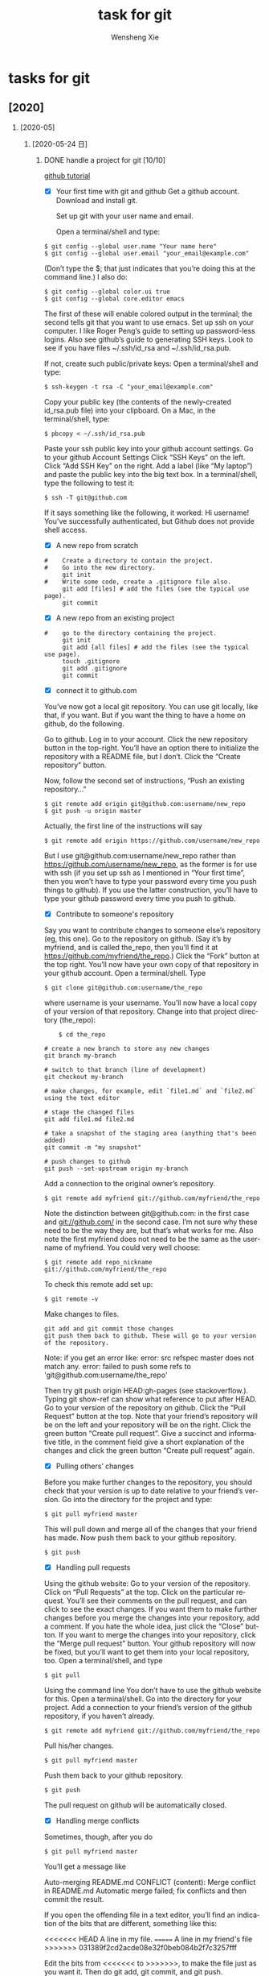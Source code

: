 # -*- mode:org; coding: utf-8 -*-

#+TITLE:     task for git
#+AUTHOR:    Wensheng Xie
#+EMAIL:     wxie@member.fsf.org
#+LANGUAGE:  en
#+OPTIONS: H:2 num:nil toc:nil \n:nil @:t ::t |:t ^:{} _:{} *:t TeX:t LaTeX:t
#+STYLE: <link rel="stylesheet" type="text/css" href="org.css" />
#+LATEX_CLASS: myclass
#+LATEX_CLASS_OPTIONS: [a4paper]
#+ATTR_LATEX: width=0.38\textwidth wrap placement={r}{0.4\textwidth}
#+ATTR_LATEX: :float multicolumn
#+REVEAL_TRANS: None
#+REVEAL_THEME: Black
#+TAGS: @work(w) @home(h) @road(r) laptop(l) pc(p) { @read : @read_book @read_ebook }
#+ATTR_ORG: :width 30
#+ATTR_HTML: width="100px"
#+EXPORT_SELECT_TAGS: export
#+EXPORT_EXCLUDE_TAGS: noexport
#+STARTUP: fold

* tasks for git
** [2020]
*** [2020-05]
**** [2020-05-24 日]
***** DONE handle a project for git [10/10]
      DEADLINE: <2020-05-24 日>
[[https://kbroman.org/github_tutorial/][github tutorial]]
 - [X] Your first time with git and github
    Get a github account.
    Download and install git.

    Set up git with your user name and email.

        Open a terminal/shell and type:
#+BEGIN_SRC shell
        $ git config --global user.name "Your name here"
        $ git config --global user.email "your_email@example.com"
#+END_SRC

        (Don’t type the $; that just indicates that you’re doing this at the command line.)
        I also do:
#+BEGIN_SRC shell
        $ git config --global color.ui true
        $ git config --global core.editor emacs
#+END_SRC

        The first of these will enable colored output in the terminal; the second tells git that you want to use emacs.
        Set up ssh on your computer. I like Roger Peng’s guide to setting up password-less logins. Also see github’s guide to generating SSH keys.
        Look to see if you have files ~/.ssh/id_rsa and ~/.ssh/id_rsa.pub.

        If not, create such public/private keys: Open a terminal/shell and type:
#+BEGIN_SRC shell
        $ ssh-keygen -t rsa -C "your_email@example.com"
#+END_SRC

        Copy your public key (the contents of the newly-created id_rsa.pub file) into your clipboard. On a Mac, in the terminal/shell, type:
#+BEGIN_SRC shell
        $ pbcopy < ~/.ssh/id_rsa.pub
#+END_SRC

    Paste your ssh public key into your github account settings.
        Go to your github Account Settings
        Click “SSH Keys” on the left.
        Click “Add SSH Key” on the right.
        Add a label (like “My laptop”) and paste the public key into the big text box.
        In a terminal/shell, type the following to test it:
#+BEGIN_SRC
        $ ssh -T git@github.com
#+END_SRC

        If it says something like the following, it worked:
        Hi username! You've successfully authenticated, but Github does
        not provide shell access.
 - [X] A new repo from scratch
#+BEGIN_SRC shell
#    Create a directory to contain the project.
#    Go into the new directory.
     git init
#    Write some code, create a .gitignore file also.
     git add [files] # add the files (see the typical use page).
     git commit
#+END_SRC
 - [X] A new repo from an existing project
#+BEGIN_SRC shell
#    go to the directory containing the project.
     git init
     git add [all files] # add the files (see the typical use page).
     touch .gitignore
     git add .gitignore
     git commit
#+END_SRC
 - [X] connect it to github.com
You’ve now got a local git repository. You can use git locally, like that, if
you want. But if you want the thing to have a home on github, do the following.

    Go to github.
    Log in to your account.
    Click the new repository button in the top-right. You’ll have an option there to initialize the repository with a README file, but I don’t.
    Click the “Create repository” button.

Now, follow the second set of instructions, “Push an existing repository…”
#+BEGIN_SRC shell
$ git remote add origin git@github.com:username/new_repo
$ git push -u origin master
#+END_SRC

Actually, the first line of the instructions will say
#+BEGIN_SRC shell
$ git remote add origin https://github.com/username/new_repo
#+END_SRC

But I use git@github.com:username/new_repo rather than
https://github.com/username/new_repo, as the former is for use with ssh (if you
set up ssh as I mentioned in “Your first time”, then you won’t have to type
your password every time you push things to github). If you use the latter
construction, you’ll have to type your github password every time you push to
github.
 - [X] Contribute to someone's repository
Say you want to contribute changes to someone else’s repository (eg, this one).
    Go to the repository on github. (Say it’s by myfriend, and is called the_repo, then you’ll find it at https://github.com/myfriend/the_repo.)
    Click the “Fork” button at the top right.
    You’ll now have your own copy of that repository in your github account.
    Open a terminal/shell.
    Type
#+BEGIN_SRC shell
    $ git clone git@github.com:username/the_repo
#+END_SRC

    where username is your username.
    You’ll now have a local copy of your version of that repository.
    Change into that project directory (the_repo):
#+BEGIN_SRC shell
    $ cd the_repo

# create a new branch to store any new changes
git branch my-branch

# switch to that branch (line of development)
git checkout my-branch

# make changes, for example, edit `file1.md` and `file2.md` using the text editor

# stage the changed files
git add file1.md file2.md

# take a snapshot of the staging area (anything that's been added)
git commit -m "my snapshot"

# push changes to github
git push --set-upstream origin my-branch
#+END_SRC

    Add a connection to the original owner’s repository.
#+BEGIN_SRC shell
    $ git remote add myfriend git://github.com/myfriend/the_repo
#+END_SRC

    Note the distinction between git@github.com: in the first case and
    git://github.com/ in the second case. I’m not sure why these need to be the
    way they are, but that’s what works for me.
    Also note the first myfriend does not need to be the same as the username of myfriend. You could very well choose:
#+BEGIN_SRC shell
    $ git remote add repo_nickname git://github.com/myfriend/the_repo
#+END_SRC

    To check this remote add set up:
#+BEGIN_SRC shell
    $ git remote -v
#+END_SRC

    Make changes to files.
#+BEGIN_SRC shell
    git add and git commit those changes
    git push them back to github. These will go to your version of the repository.
#+END_SRC

    Note: if you get an error like:
    error: src refspec master does not match any.
    error: failed to push some refs to 'git@github.com:username/the_repo'

Then try git push origin HEAD:gh-pages (see stackoverflow.). Typing git show-ref can show what reference to put after HEAD.
    Go to your version of the repository on github.
    Click the “Pull Request” button at the top.
    Note that your friend’s repository will be on the left and your repository will be on the right.
    Click the green button “Create pull request”. Give a succinct and
    informative title, in the comment field give a short explanation of the
    changes and click the green button “Create pull request” again.
 - [X] Pulling others’ changes
Before you make further changes to the repository, you should check that your
version is up to date relative to your friend’s version.
Go into the directory for the project and type:
#+BEGIN_SRC shell
$ git pull myfriend master
#+END_SRC

This will pull down and merge all of the changes that your friend has made.
Now push them back to your github repository.
#+BEGIN_SRC shell
$ git push
#+END_SRC
 - [X] Handling pull requests
Using the github website:
    Go to your version of the repository.
    Click on “Pull Requests” at the top.
    Click on the particular request.
    You’ll see their comments on the pull request, and can click to see the exact changes.
    If you want them to make further changes before you merge the changes into your repository, add a comment.
    If you hate the whole idea, just click the “Close” button.
    If you want to merge the changes into your repository, click the “Merge pull request” button.
    Your github repository will now be fixed, but you’ll want to get them into your local repository, too.
    Open a terminal/shell, and type
#+BEGIN_SRC shell
    $ git pull
#+END_SRC

Using the command line
You don’t have to use the github website for this.
    Open a terminal/shell.
    Go into the directory for your project.
    Add a connection to your friend’s version of the github repository, if you haven’t already.
#+BEGIN_SRC shell
    $ git remote add myfriend git://github.com/myfriend/the_repo
#+END_SRC

    Pull his/her changes.
#+BEGIN_SRC shell
    $ git pull myfriend master
#+END_SRC

    Push them back to your github repository.
#+BEGIN_SRC
    $ git push
#+END_SRC

    The pull request on github will be automatically closed.
 - [X] Handling merge conflicts
Sometimes, though, after you do
#+BEGIN_SRC shell
$ git pull myfriend master
#+END_SRC

You’ll get a message like

Auto-merging README.md
CONFLICT (content): Merge conflict in README.md
Automatic merge failed; fix conflicts and then commit the result.

If you open the offending file in a text editor, you’ll find an indication of the bits that are different, something like this:

<<<<<<< HEAD
A line in my file.
=======
A line in my friend's file
>>>>>>> 031389f2cd2acde08e32f0beb084b2f7c3257fff

Edit the bits from <<<<<<< to >>>>>>>, to make the file just as you want it.
Then do git add, git commit, and git push.
 - [X] Amend the last commit message
It’s easy to fix just the message for the last commit:
#+BEGIN_SRC shell
$ git commit --amend -m "New commit message"
#+END_SRC

Or leave off the -m "New commit message" and type the message in the text editor that opens.
 - [X] Delete a repository
To delete your repository on Github:

    View it in a web browser (say https://github.com/myaccount/myrepo)

    Click on “Settings” (below the Unwatch/Star/Fork buttons on the right)

    Scroll down to “Danger Zone” and click “Delete this Repository”

    Confirm the name of the repository

On your local machine, the .git directory/folder within your repository’s
directory contains the full git history. If you delete that directory, it will
no longer be a git repository but will go back to being a regular project
directory. (You could start over by typing git init, adding files with git add,
and then git commit.)
